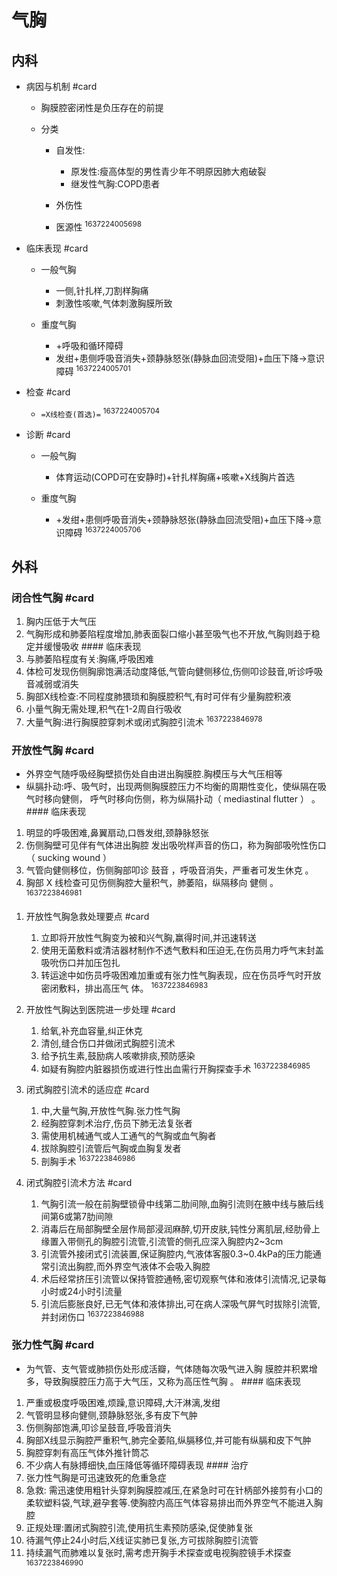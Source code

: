 * 气胸
  :PROPERTIES:
  :CUSTOM_ID: 气胸
  :ID:       20211122T213535.112294
  :END:
** 内科
   :PROPERTIES:
   :CUSTOM_ID: 内科
   :END:

- 病因与机制 #card

  - 胸膜腔密闭性是负压存在的前提
  - 分类

    - 自发性:

      - 原发性:瘦高体型的男性青少年不明原因肺大疱破裂
      - 继发性气胸:COPD患者

    - 外伤性
    - 医源性 ^1637224005698

- 临床表现 #card

  - 一般气胸

    - 一侧,针扎样,刀割样胸痛
    - 刺激性咳嗽,气体刺激胸膜所致

  - 重度气胸

    - +呼吸和循环障碍
    - 发绀+患侧呼吸音消失+颈静脉怒张(静脉血回流受阻)+血压下降->意识障碍
      ^1637224005701

- 检查 #card

  - ==X线检查(首选)== ^1637224005704

- 诊断 #card

  - 一般气胸

    - 体育运动(COPD可在安静时)+针扎样胸痛+咳嗽+X线胸片首选

  - 重度气胸

    - +发绀+患侧呼吸音消失+颈静脉怒张(静脉血回流受阻)+血压下降->意识障碍
      ^1637224005706

** 外科
   :PROPERTIES:
   :CUSTOM_ID: 外科
   :END:
*** 闭合性气胸 #card
    :PROPERTIES:
    :CUSTOM_ID: 闭合性气胸-card
    :END:

1. 胸内压低于大气压
2. 气胸形成和肺萎陷程度增加,肺表面裂口缩小甚至吸气也不开放,气胸则趋于稳定并缓慢吸收
   #### 临床表现
3. 与肺萎陷程度有关:胸痛,呼吸困难
4. 体检可发现伤侧胸廓饱满活动度降低,气管向健侧移位,伤侧叩诊鼓音,听诊呼吸音减弱或消失
5. 胸部X线检查:不同程度肺猥琐和胸膜腔积气,有时可伴有少量胸腔积液
6. 小量气胸无需处理,积气在1-2周自行吸收
7. 大量气胸:进行胸膜腔穿刺术或闭式胸腔引流术 ^1637223846978

*** 开放性气胸 #card
    :PROPERTIES:
    :CUSTOM_ID: 开放性气胸-card
    :END:

- 外界空气随呼吸经胸壁损伤处自由进出胸膜腔.胸模压与大气压相等
- 纵膈扑动:呼、吸气时，出现两侧胸膜腔压力不均衡的周期性变化，使纵隔在吸气时移向健侧，
  呼气时移向伤侧，称为纵隔扑动（ mediastinal flutter ） 。 #### 临床表现

1. 明显的呼吸困难,鼻翼扇动,口唇发绀,颈静脉怒张
2. 伤侧胸壁可见伴有气体进出胸腔
   发出吸吮样声音的伤口，称为胸部吸吮性伤口（ sucking wound ）
3. 气管向健侧移位，伤侧胸部叩诊 鼓音 ，呼吸音消失，严重者可发生休克 。
4. 胸部 X 线检查可见伤侧胸腔大量积气，肺萎陷，纵隔移向 健侧 。
   ^1637223846981

**** 开放性气胸急救处理要点 #card
     :PROPERTIES:
     :CUSTOM_ID: 开放性气胸急救处理要点-card
     :END:

1. 立即将开放性气胸变为被和兴气胸,赢得时间,并迅速转送
2. 使用无菌敷料或清洁器材制作不透气敷料和压迫无,在伤员用力呼气末封盖吸吮伤口并加压包扎
3. 转运途中如伤员呼吸困难加重或有张力性气胸表现，应在伤员呼气时开放密闭敷料，排出高压气
   体。 ^1637223846983

**** 开放性气胸达到医院进一步处理 #card
     :PROPERTIES:
     :CUSTOM_ID: 开放性气胸达到医院进一步处理-card
     :END:

1. 给氧,补充血容量,纠正休克
2. 清创,缝合伤口并做闭式胸腔引流术
3. 给予抗生素,鼓励病人咳嗽排痰,预防感染
4. 如疑有胸腔内脏器损伤或进行性出血需行开胸探查手术 ^1637223846985

**** 闭式胸腔引流术的适应症 #card
     :PROPERTIES:
     :CUSTOM_ID: 闭式胸腔引流术的适应症-card
     :END:

1. 中,大量气胸,开放性气胸.张力性气胸
2. 经胸腔穿刺术治疗,伤员下肺无法复张者
3. 需使用机械通气或人工通气的气胸或血气胸者
4. 拔除胸腔引流管后气胸或血胸复发者
5. 剖胸手术 ^1637223846986

**** 闭式胸腔引流术方法 #card
     :PROPERTIES:
     :CUSTOM_ID: 闭式胸腔引流术方法-card
     :END:

1. 气胸引流一般在前胸壁锁骨中线第二肋间隙,血胸引流则在腋中线与腋后线间第6或第7肋间隙
2. 消毒后在局部胸壁全层作局部浸润麻醉,切开皮肤,钝性分离肌层,经肋骨上缘置入带侧孔的胸腔引流管,引流管的侧孔应深入胸腔内2~3cm
3. 引流管外接闭式引流装置,保证胸腔内,气液体客服0.3~0.4kPa的压力能通常引流出胸腔,而外界空气液体不会吸入胸腔
4. 术后经常挤压引流管以保持管腔通畅,密切观察气体和液体引流情况,记录每小时或24小时引流量
5. 引流后膨胀良好,已无气体和液体排出,可在病人深吸气屏气时拔除引流管,并封闭伤口
   ^1637223846988

*** 张力性气胸 #card
    :PROPERTIES:
    :CUSTOM_ID: 张力性气胸-card
    :END:

- 为气管、支气管或肺损伤处形成活瓣，气体随每次吸气进入胸
  膜腔并积累增多，导致胸膜腔压力高于大气压，又称为高压性气胸 。 ####
  临床表现

1.  严重或极度呼吸困难,烦躁,意识障碍,大汗淋漓,发绀
2.  气管明显移向健侧,颈静脉怒张,多有皮下气肿
3.  伤侧胸部饱满,叩诊呈鼓音,呼吸音消失
4.  胸部X线显示胸腔严重积气,肺完全萎陷,纵膈移位,并可能有纵膈和皮下气肿
5.  胸腔穿刺有高压气体外推针筒芯
6.  不少病人有脉搏细快,血压降低等循环障碍表现 #### 治疗
7.  张力性气胸是可迅速致死的危重急症
8.  急救:
    需迅速使用粗针头穿刺胸膜腔减压,在紧急时可在针柄部外接剪有小口的柔软塑料袋,气球,避孕套等.使胸腔内高压气体容易排出而外界空气不能进入胸腔
9.  正规处理:置闭式胸腔引流,使用抗生素预防感染,促使肺复张
10. 待漏气停止24小时后,X线证实肺已复张,方可拔除胸腔引流管
11. 持续漏气而肺难以复张时,需考虑开胸手术探查或电视胸腔镜手术探查
    ^1637223846990

